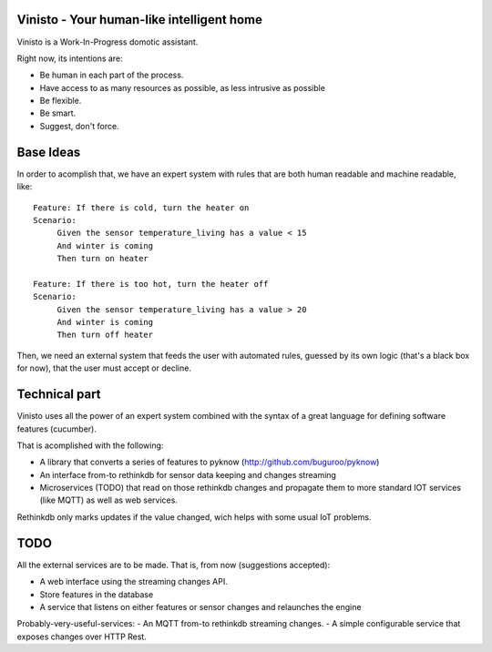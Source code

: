 Vinisto - Your human-like intelligent home
-------------------------------------------

Vinisto is a Work-In-Progress domotic assistant.

Right now, its intentions are:

- Be human in each part of the process.
- Have access to as many resources as possible, as less intrusive as possible
- Be flexible.
- Be smart.
- Suggest, don't force.

.. image:: http://68.media.tumblr.com/bc7f86261bd1d671577d51f82b2d0f6d/tumblr_njdb9pgaXv1sa11jco2_500.gif

Base Ideas
----------

In order to acomplish that, we have an expert system with rules that are both
human readable and machine readable, like::

   Feature: If there is cold, turn the heater on
   Scenario:
        Given the sensor temperature_living has a value < 15
        And winter is coming
        Then turn on heater

   Feature: If there is too hot, turn the heater off
   Scenario:
        Given the sensor temperature_living has a value > 20
        And winter is coming
        Then turn off heater


Then, we need an external system that feeds the user with automated rules, guessed
by its own logic (that's a black box for now), that the user must accept or decline.

Technical part
--------------

Vinisto uses all the power of an expert system combined with the syntax
of a great language for defining software features (cucumber).

That is acomplished with the following:

- A library that converts a series of features to pyknow
  (http://github.com/buguroo/pyknow)
- An interface from-to rethinkdb for sensor data keeping and changes streaming
- Microservices (TODO) that read on those rethinkdb changes and propagate them
  to more standard IOT services (like MQTT) as well as web services.

Rethinkdb only marks updates if the value changed, wich helps with some
usual IoT problems.


TODO
----

All the external services are to be made. That is, from now (suggestions accepted):

- A web interface using the streaming changes API.
- Store features in the database
- A service that listens on either features or sensor changes
  and relaunches the engine

Probably-very-useful-services:
- An MQTT from-to rethinkdb streaming changes.
- A simple configurable service that exposes changes over HTTP Rest.

